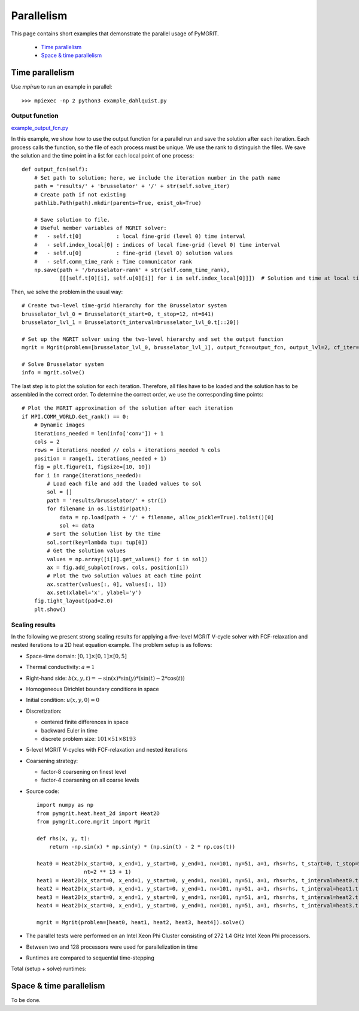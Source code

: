 ***********
Parallelism
***********

This page contains short examples that demonstrate the parallel usage of PyMGRIT.

    - `Time parallelism`_
    - `Space & time parallelism`_

----------------
Time parallelism
----------------

Use `mpirun` to run an example in parallel::

   >>> mpiexec -np 2 python3 example_dahlquist.py

Output function
^^^^^^^^^^^^^^^

example_output_fcn.py_

.. _example_output_fcn.py: https://github.com/pymgrit/pymgrit/tree/master/examples/example_output_fcn.py

In this example, we show how to use the output function for a parallel run and save the solution after each iteration.
Each process calls the function, so the file of each process must be unique. We use the rank to distinguish the files.
We save the solution and the time point in a list for each local point of one process::

    def output_fcn(self):
        # Set path to solution; here, we include the iteration number in the path name
        path = 'results/' + 'brusselator' + '/' + str(self.solve_iter)
        # Create path if not existing
        pathlib.Path(path).mkdir(parents=True, exist_ok=True)

        # Save solution to file.
        # Useful member variables of MGRIT solver:
        #   - self.t[0]           : local fine-grid (level 0) time interval
        #   - self.index_local[0] : indices of local fine-grid (level 0) time interval
        #   - self.u[0]           : fine-grid (level 0) solution values
        #   - self.comm_time_rank : Time communicator rank
        np.save(path + '/brusselator-rank' + str(self.comm_time_rank),
                [[[self.t[0][i], self.u[0][i]] for i in self.index_local[0]]])  # Solution and time at local time points

Then, we solve the problem in the usual way::

    # Create two-level time-grid hierarchy for the Brusselator system
    brusselator_lvl_0 = Brusselator(t_start=0, t_stop=12, nt=641)
    brusselator_lvl_1 = Brusselator(t_interval=brusselator_lvl_0.t[::20])

    # Set up the MGRIT solver using the two-level hierarchy and set the output function
    mgrit = Mgrit(problem=[brusselator_lvl_0, brusselator_lvl_1], output_fcn=output_fcn, output_lvl=2, cf_iter=0)

    # Solve Brusselator system
    info = mgrit.solve()

The last step is to plot the solution for each iteration. Therefore, all files have to be loaded and the solution has to
be assembled in the correct order. To determine the correct order, we use the corresponding time points::

    # Plot the MGRIT approximation of the solution after each iteration
    if MPI.COMM_WORLD.Get_rank() == 0:
        # Dynamic images
        iterations_needed = len(info['conv']) + 1
        cols = 2
        rows = iterations_needed // cols + iterations_needed % cols
        position = range(1, iterations_needed + 1)
        fig = plt.figure(1, figsize=[10, 10])
        for i in range(iterations_needed):
            # Load each file and add the loaded values to sol
            sol = []
            path = 'results/brusselator/' + str(i)
            for filename in os.listdir(path):
                data = np.load(path + '/' + filename, allow_pickle=True).tolist()[0]
                sol += data
            # Sort the solution list by the time
            sol.sort(key=lambda tup: tup[0])
            # Get the solution values
            values = np.array([i[1].get_values() for i in sol])
            ax = fig.add_subplot(rows, cols, position[i])
            # Plot the two solution values at each time point
            ax.scatter(values[:, 0], values[:, 1])
            ax.set(xlabel='x', ylabel='y')
        fig.tight_layout(pad=2.0)
        plt.show()


Scaling results
^^^^^^^^^^^^^^^

In the following we present strong scaling results for applying a five-level MGRIT V-cycle solver with FCF-relaxation
and nested iterations to a 2D heat equation example. The problem setup is as follows:

* Space-time domain: :math:`[0, 1] \times [0, 1] \times [0, 5]`

* Thermal conductivity: :math:`a = 1`

* Right-hand side: :math:`b(x,y,t) = -\sin(x) * \sin(y) * (\sin(t) - 2 * \cos(t))`

* Homogeneous Dirichlet boundary conditions in space

* Initial condition: :math:`u(x,y,0) = 0`

* Discretization:

  * centered finite differences in space
  * backward Euler in time
  * discrete problem size: :math:`101 \times 51 \times 8193`

* 5-level MGRIT V-cycles with FCF-relaxation and nested iterations

* Coarsening strategy:

  * factor-8 coarsening on finest level
  * factor-4 coarsening on all coarse levels

* Source code::

    import numpy as np
    from pymgrit.heat.heat_2d import Heat2D
    from pymgrit.core.mgrit import Mgrit

    def rhs(x, y, t):
        return -np.sin(x) * np.sin(y) * (np.sin(t) - 2 * np.cos(t))

    heat0 = Heat2D(x_start=0, x_end=1, y_start=0, y_end=1, nx=101, ny=51, a=1, rhs=rhs, t_start=0, t_stop=5,
                   nt=2 ** 13 + 1)
    heat1 = Heat2D(x_start=0, x_end=1, y_start=0, y_end=1, nx=101, ny=51, a=1, rhs=rhs, t_interval=heat0.t[::8])
    heat2 = Heat2D(x_start=0, x_end=1, y_start=0, y_end=1, nx=101, ny=51, a=1, rhs=rhs, t_interval=heat1.t[::4])
    heat3 = Heat2D(x_start=0, x_end=1, y_start=0, y_end=1, nx=101, ny=51, a=1, rhs=rhs, t_interval=heat2.t[::4])
    heat4 = Heat2D(x_start=0, x_end=1, y_start=0, y_end=1, nx=101, ny=51, a=1, rhs=rhs, t_interval=heat3.t[::4])

    mgrit = Mgrit(problem=[heat0, heat1, heat2, heat3, heat4]).solve()

* The parallel tests were performed on an Intel Xeon Phi Cluster consisting of 272 1.4 GHz Intel Xeon Phi processors.

* Between two and 128 processors were used for parallelization in time

* Runtimes are compared to sequential time-stepping

Total (setup + solve) runtimes:

.. figure:: ../figures/strong_scaling.png
    :alt: strong scaling results

------------------------
Space & time parallelism
------------------------

To be done.